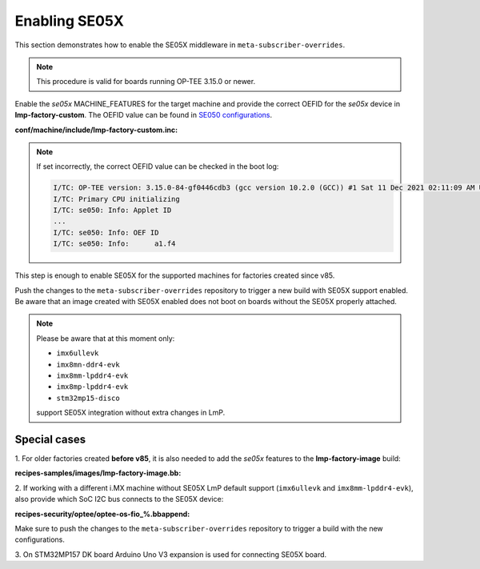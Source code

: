 .. _ref-security_se05x_enablement:

Enabling SE05X
==============

This section demonstrates how to enable the SE05X middleware in
``meta-subscriber-overrides``.

.. note::
    This procedure is valid for boards running OP-TEE 3.15.0 or newer.

Enable the `se05x` MACHINE_FEATURES for the target machine and provide the
correct OEFID for the `se05x` device in **lmp-factory-custom**. The OEFID value
can be found in `SE050 configurations`_.

**conf/machine/include/lmp-factory-custom.inc:**

.. prompt:: text

    SE05X_OEFID:<machine> = "0xA1F4"
    MACHINE_FEATURES:append:<machine> = " se05x"

.. note::
    If set incorrectly, the correct OEFID value can be checked in the boot log:

    .. code-block:: none

        I/TC: OP-TEE version: 3.15.0-84-gf0446cdb3 (gcc version 10.2.0 (GCC)) #1 Sat 11 Dec 2021 02:11:09 AM UTC aarch64
        I/TC: Primary CPU initializing
        I/TC: se050: Info: Applet ID
        ...
        I/TC: se050: Info: OEF ID
        I/TC: se050: Info: 	a1.f4

This step is enough to enable SE05X for the supported machines for factories
created since v85.

Push the changes to the ``meta-subscriber-overrides`` repository to trigger a
new build with SE05X support enabled. Be aware that an image created with SE05X
enabled does not boot on boards without the SE05X properly attached.

.. note::
    Please be aware that at this moment only:

    * ``imx6ullevk``
    * ``imx8mn-ddr4-evk``
    * ``imx8mm-lpddr4-evk``
    * ``imx8mp-lpddr4-evk``
    * ``stm32mp15-disco``

    support SE05X integration without extra changes in LmP.

Special cases
-------------

1. For older factories created **before v85**, it is also needed to add the `se05x`
features to the **lmp-factory-image** build:

**recipes-samples/images/lmp-factory-image.bb:**

.. prompt:: text

    # Support for SE05X
    require ${@bb.utils.contains('MACHINE_FEATURES', 'se05x', 'recipes-samples/images/lmp-feature-se05x.inc', '', d)}

2. If working with a different i.MX machine without SE05X LmP default support
(``imx6ullevk`` and ``imx8mm-lpddr4-evk``), also provide which SoC I2C bus
connects to the SE05X device:

**recipes-security/optee/optee-os-fio_%.bbappend:**

.. prompt:: text

    EXTRA_OEMAKE:append:<machine> = " \
        ${@bb.utils.contains('MACHINE_FEATURES', 'se05x', 'CFG_IMX_I2C=y CFG_CORE_SE05X_I2C_BUS=<i2c_bus>', '', d)} \
    "

Make sure to push the changes to the ``meta-subscriber-overrides`` repository
to trigger a build with the new configurations.

3. On STM32MP157 DK board Arduino Uno V3 expansion is used for connecting
SE05X board.

.. _SE050 configurations:
   https://www.nxp.com/docs/en/application-note/AN12436.pdf
